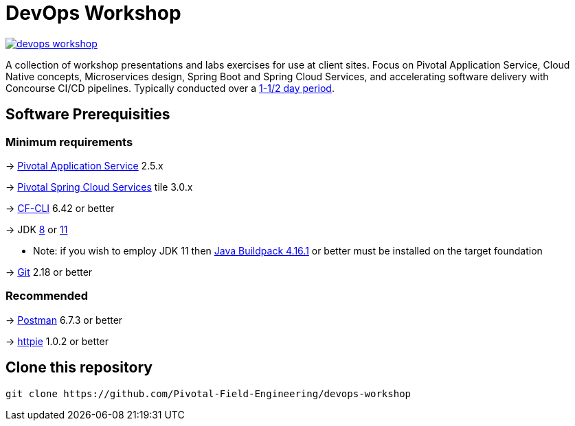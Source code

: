 = DevOps Workshop

image:https://travis-ci.org/Pivotal-Field-Engineering/devops-workshop.svg?branch=master[link="https://travis-ci.org/Pivotal-Field-Engineering/devops-workshop"]

A collection of workshop presentations and labs exercises for use at client sites. Focus on Pivotal Application Service, Cloud Native concepts, Microservices design, Spring Boot and Spring Cloud Services, and accelerating software delivery with Concourse CI/CD pipelines. Typically conducted over a link:SCHEDULE.adoc[1-1/2 day period].


== Software Prerequisities

=== Minimum requirements

-> https://docs.pivotal.io/pivotalcf/2-5/pcf-release-notes/runtime-rn.html[Pivotal Application Service] 2.5.x

-> https://docs.pivotal.io/spring-cloud-services/3-0/common/[Pivotal Spring Cloud Services] tile 3.0.x

-> https://docs.cloudfoundry.org/cf-cli/install-go-cli.html[CF-CLI] 6.42 or better

-> JDK https://jdk.java.net/8/[8] or https://jdk.java.net/11/[11]

  * Note: if you wish to employ JDK 11 then https://github.com/cloudfoundry/java-buildpack/releases/tag/v4.16.1[Java Buildpack 4.16.1] or better must be installed on the target foundation

-> https://git-scm.com/downloads[Git] 2.18 or better


=== Recommended

-> https://www.getpostman.com[Postman] 6.7.3 or better

-> https://httpie.org/#installation[httpie] 1.0.2 or better


== Clone this repository

[source,bash]
---------------------------------------------------------------------
git clone https://github.com/Pivotal-Field-Engineering/devops-workshop
---------------------------------------------------------------------
